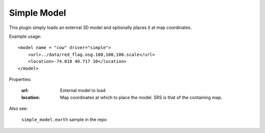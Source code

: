 Simple Model
=============
This plugin simply loads an external 3D model and optionally places it at
map coordinates.

Example usage::

    <model name = "cow" driver="simple">
        <url>../data/red_flag.osg.100,100,100.scale</url>
        <location>-74.018 40.717 10</location>
    </model>
    
Properties:

    :url:       External model to load
    :location:  Map coordinates at which to place the model. SRS is that of
                the containing map.

Also see:

    ``simple_model.earth`` sample in the repo
